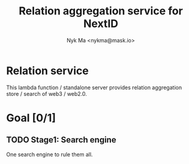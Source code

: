 #+TITLE: Relation aggregation service for NextID
#+AUTHOR: Nyk Ma <nykma@mask.io>

* Relation service
:PROPERTIES:
:ID:       f593b646-bb51-49a1-a8a2-e67ff74bbd0b
:END:

This lambda function / standalone server provides relation
aggregation store / search of web3 / web2.0.

* Goal [0/1]
:PROPERTIES:
:ID:       5f4d4828-bf69-4119-a519-a4edd2aa8c36
:END:

** TODO Stage1: Search engine

One search engine to rule them all.
